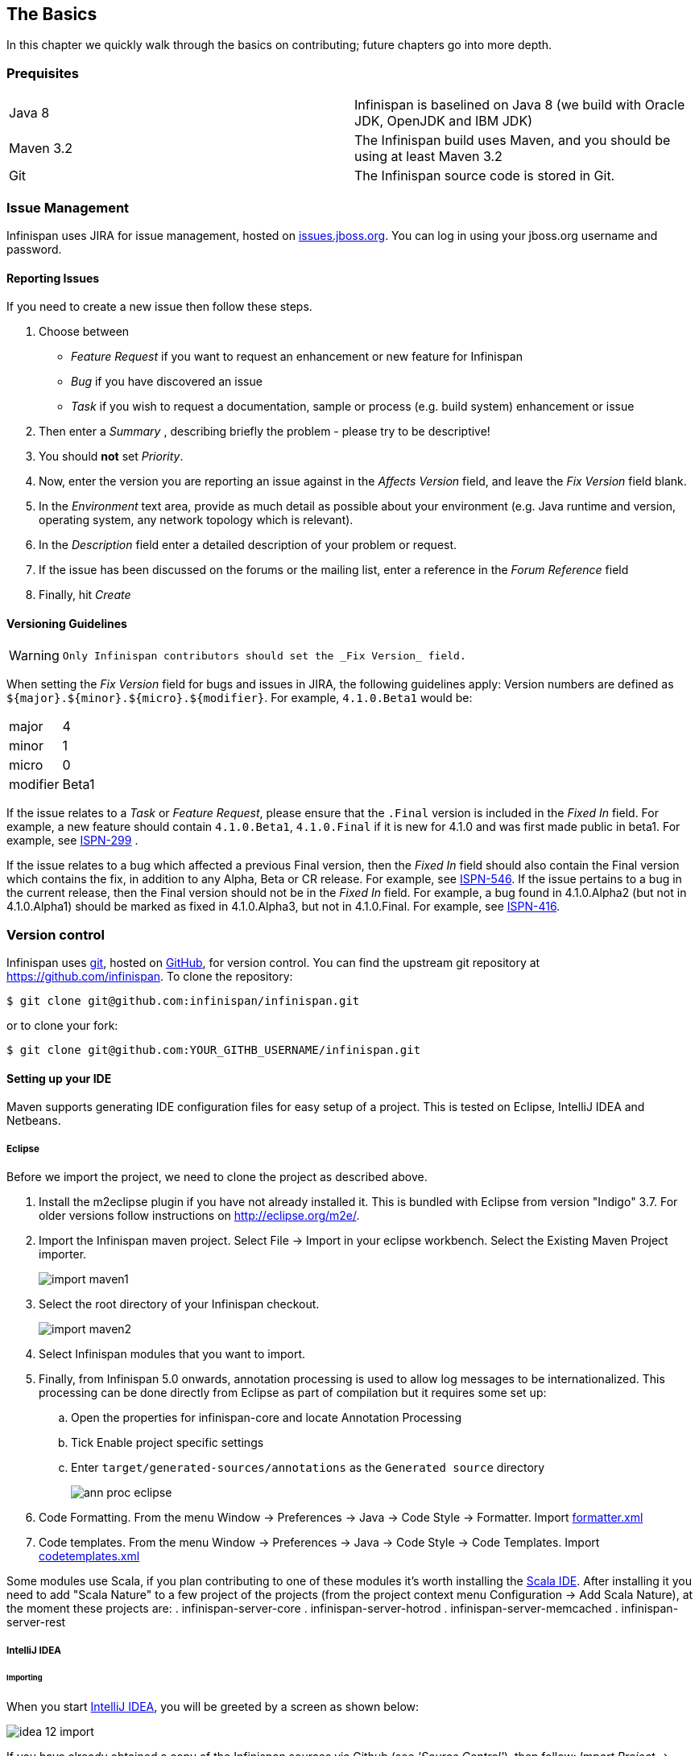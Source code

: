 ==  The Basics
In this chapter we quickly walk through the basics on contributing; future chapters go into more depth.

=== Prequisites
|=============
| Java 8    | Infinispan is baselined on Java 8 (we build with Oracle JDK, OpenJDK and IBM JDK)
| Maven 3.2 | The Infinispan build uses Maven, and you should be using at least Maven 3.2
| Git       | The Infinispan source code is stored in Git.
|=============

=== Issue Management

Infinispan uses JIRA for issue management, hosted on link:$$http://issues.jboss.org/browse/ISPN$$[issues.jboss.org].
You can log in using your jboss.org username and password. 

==== Reporting Issues
If you need to create a new issue then follow these steps.

. Choose between
  * _Feature Request_ if you want to request an enhancement or new feature for Infinispan 
  * _Bug_ if you have discovered an issue 
  * _Task_ if you wish to request a documentation, sample or process (e.g. build system) enhancement or issue 
. Then enter a _Summary_ , describing briefly the problem - please try to be descriptive! 
. You should *not* set _Priority_. 
. Now, enter the version you are reporting an issue against in the _Affects Version_ field, and leave the _Fix Version_ field blank. 
. In the _Environment_ text area, provide as much detail as possible about your environment (e.g. Java runtime and version, operating system, any network topology which is relevant). 
. In the _Description_ field enter a detailed description of your problem or request. 
. If the issue has been discussed on the forums or the mailing list, enter a reference in the _Forum Reference_ field 
. Finally, hit _Create_ 

==== Versioning Guidelines

[WARNING]
==== 
 Only Infinispan contributors should set the _Fix Version_ field. 
==== 

When setting the _Fix Version_ field for bugs and issues in JIRA, the following guidelines apply: 
Version numbers are defined as `${major}.${minor}.${micro}.${modifier}`.  For example, `4.1.0.Beta1` would be:

|===============
|major|4
|minor|1
|micro|0
|modifier|Beta1
|===============

If the issue relates to a _Task_ or _Feature Request_, please ensure that the `.Final` version is included in the _Fixed In_ field.
For example, a new feature should contain `4.1.0.Beta1`, `4.1.0.Final` if it is new for 4.1.0 and was first made public in beta1.
For example, see link:$$https://issues.jboss.org/browse/ISPN-299$$[ISPN-299] . 

If the issue relates to a bug which affected a previous Final version, then the _Fixed In_ field should also contain the Final version which contains the fix, in addition to any Alpha, Beta or CR release.
For example, see link:$$https://issues.jboss.org/browse/ISPN-546$$[ISPN-546].
If the issue pertains to a bug in the current release, then the Final version should not be in the _Fixed In_ field.
For example, a bug found in 4.1.0.Alpha2 (but not in 4.1.0.Alpha1) should be marked as fixed in 4.1.0.Alpha3, but not in 4.1.0.Final.
For example, see link:$$https://issues.jboss.org/browse/ISPN-416$$[ISPN-416]. 

=== Version control
Infinispan uses link:$$http://git-scm.com$$[git], hosted on link:$$http://github.com$$[GitHub], for version control.
You can find the upstream git repository at link:$$https://github.com/infinispan$$[]. To clone the repository: 

----
$ git clone git@github.com:infinispan/infinispan.git
----

or to clone your fork:

----
$ git clone git@github.com:YOUR_GITHB_USERNAME/infinispan.git
----

==== Setting up your IDE
Maven supports generating IDE configuration files for easy setup of a project.
This is tested on Eclipse, IntelliJ IDEA and Netbeans.

===== Eclipse 
Before we import the project, we need to clone the project as described above.

. Install the m2eclipse plugin if you have not already installed it. This is bundled with Eclipse from version "Indigo" 3.7. 
For older versions follow instructions on link:$$http://eclipse.org/m2e/$$[].

. Import the Infinispan maven project. Select File -> Import in your eclipse workbench. Select the Existing Maven Project importer.
+
image::images/import_maven1.png[]

. Select the root directory of your Infinispan checkout.
+
image::images/import_maven2.png[]

. Select Infinispan modules that you want to import.

. Finally, from Infinispan 5.0 onwards, annotation processing is used to allow log messages to be internationalized.  This processing can be done directly from Eclipse as part of compilation but it requires some set up:

..  Open the properties for infinispan-core and locate Annotation Processing 

..  Tick Enable project specific settings 

..  Enter `target/generated-sources/annotations` as the `Generated source` directory
+
image::images/ann_proc_eclipse.png[]

. Code Formatting. From the menu Window -> Preferences -> Java -> Code Style -> Formatter. Import link:$$https://raw.github.com/infinispan/infinispan/master/ide-settings/eclipse/formatter.xml$$[formatter.xml]

. Code templates. From the menu Window -> Preferences -> Java -> Code Style -> Code Templates. Import link:$$https://raw.github.com/infinispan/infinispan/master/ide-settings/eclipse/codetemplates.xml$$[codetemplates.xml] 

Some modules use Scala, if you plan contributing to one of these modules it's worth installing the link:$$http://scala-ide.org/$$[Scala IDE]. After installing it you need to add "Scala Nature" to a few project of the projects (from the project context menu Configuration -> Add Scala Nature), at the moment these projects are:
. infinispan-server-core
. infinispan-server-hotrod
. infinispan-server-memcached
. infinispan-server-rest

===== IntelliJ IDEA
====== Importing

When you start link:http://www.jetbrains.com/idea/[IntelliJ IDEA], you will be greeted by a screen as shown below: 

image::images/idea-12-import.jpg[]

If you have already obtained a copy of the Infinispan sources via Github (see _'Source Control'_), then follow: _Import Project -> /directory/to/downloaded/sources_ .
IntelliJ will automatically make use of Maven to import the project since it will detect a `pom.xml` file in the base directory.

If you have not obtained the sources already, you can use the Git integration in IntelliJ IDEA 12. Click on _Check out from Version Control -> Github_.
After entering your Github credentials, you will then be prompted to enter the git repository URL along with the location that you want to check out the source code to. 

image::images/idea-12-git.png[]

====== Compiler settings

From Infinispan 5.0 onwards, annotation processing is used to allow log messages to be internationalized.
This processing can be done directly from IntelliJ as part of compilation but it requires some set up:

. Go to Preferences -> Compiler -> Annotation Processor" and click on _Enable annotation processing_ 
. Add an annotation processor with "Processor FQN Name" as `org.jboss.logging.LoggingToolsProcessor` 
. In "Processed Modules", add all modules except the root and the parent modules. 

image::images/idea-12-annotations.png[]

TIP: There can sometimes be issues with the generated logging classes on rebuild (particularly when you switch Git branches).
If these issues do crop up then simply run `mvn clean install -DskipTests` on the command line to clear them out. 

TIP: If you are running a multi-core environment (e.g. quad-core or above) then you can follow the instructions on making use of parallelized compilation in IntelliJ 12. Information on how to do this can be found link:$$http://blogs.jetbrains.com/idea/2012/12/intellij-idea-12-compiler-twice-as-fast/$$[here] . 

====== Scala Plugin
You will need to download the Scala plugin for IntelliJ as well. This can be done in _Project Settings -> Plugins -> Browse Repositories_.
Then run a search for 'Scala'. JetBrains themselves are the vendor for this plugin and more information on it can be found link:$$http://confluence.jetbrains.net/display/SCA/Scala+Plugin+for+IntelliJ+IDEA$$[here] . 

image::images/idea-12-scala.png[]

You will then have to configure the Scala plugin to use the Scala compiler for Scala files and the Java compiler for Java files. You can do this by going into _Settings -> Compiler -> Scala Compiler_ . Be sure to add the Scala compiler bundle as shown in the screenshot below. 

image::images/idea-12-scala2.png[]

====== Code Style
Download the code style JAR file from link:https://github.com/infinispan/infinispan/blob/master/ide-settings/intellij/IntelliJ_IDEA_Code_Style.jar?raw=true[here] and import this into IntelliJ IDEA.

=== Builds
Infinispan uses link:$$http://maven.apache.org/$$[Maven] for builds. Make sure you have Maven 3 installed, and properly configured.
For more information, read <<_building_infinispan,the Maven chapter>>. 

==== Continuous Integration
Infinispan uses link:$$http://www.jetbrains.com/teamcity$$[TeamCity] for continuous integration.
TeamCity polls GitHub for updates and runs whenever updates are available.
You can check the status of the latest builds link:$$http://ci.infinispan.org/overview.html$$[here] . 

=== Testing
Infinispan uses link:http://testng.org/doc/index.html[TestNG] for unit and functional tests, and all Infinispan tests are run in parallel.
For more information see the chapter on the test suite; this chapter gives advice on writing tests which can safely execute in parallel. 

=== Communicating with other Infinispan contributors
Infinispan contributors use a mix of technologies to communicate.  
Visit link:$$http://infinispan.org/community/$$[this page] to learn more.

=== Style Requirements
Infinispan uses the link:$$http://en.wikipedia.org/wiki/Indent_style#K.26R_style$$[K&amp;R code style] for all Java source files, with two exceptions: 

. use 3 spaces instead of a tab character for indentations.
. braces start on the same line for class, interface and method declarations as well as code blocks.

In addition, sure all link:$$http://en.wikipedia.org/wiki/Newline$$[new line characters] used must be LF (UNIX style line feeds). Most good IDEs allow you to set this, regardless of operating system used. 

All patches or code committed must adhere to this style. Code style settings which can be imported into IntelliJ IDEA and Eclipse are committed in the project sources, in link:$$https://github.com/infinispan/infinispan/blob/master/ide-settings/$$[ide-settings] . 

==== Spelling
Ensure correct spelling in code, comments, Javadocs, etc. (use _American English_ spelling).
It is recommended that you use a spellchecker plugin for your IDE. 

==== Check-in comments

Please ensure any commit comments use <<_comments, this format>> if related to a task or issue in JIRA.
This helps JIRA pick out these checkins and display them on the issue, making it very useful for back/forward porting fixes.
If your comment does not follow this format, your commit may not be merged into upstream. 

=== Logging
Infinispan follows the JBoss logging standards, which can be found link:$$https://community.jboss.org/wiki/LoggingStandards$$[here] . 

From Infinispan 5.0 onwards, Infinispan uses JBoss Logging to abstract over the logging backend.
Infinispan supports localization of log message for categories of INFO or above as explained in link:$$http://community.jboss.org/docs/16738$$[the JBoss Logging guidelines] .
As a developer, this means that for each INFO, WARN, ERROR and FATAL message your code emits, you need to modify the Log class in your module and add an explicit method for it with the right annotations.

For example: 

[source,java]
----

@LogMessage(level = INFO)
@Message(value = "An informative message: %s - %s", id = 600)
void fiveTransactionsHaveCompleted(String param1, String param2);

----


And then, instead of calling `log.info(...)`, you call the method, for example `log.fiveTransactionsHaveCompleted(param1, param2)`.
If what you're trying to log is an error or similar message and you want an exception to be logged as cause, simply use `@Cause` annotation: 


[source,java]
----

@LogMessage(level = ERROR)
@Message(value = "An error message: %s", id = 600)
void anErrorMessage(String param1, @Cause IllegalStateException e);

----


The last thing to figure out is which id to give to the message. Each module that logs something in production code that could be internationalized has been given an id range, and so the messages should use an available id in the range for the module where the log call resides. Here are the id range assignments per module:

[options="header"]
|===============
|Module name|Id range
|core|1 - 1000
|bdbje cache store|2001 - 3000
|cassandra cache store|3001 - 4000
|hotrod client|4001 - 5000
|server core|5001 - 6000
|server hotrod|6001 - 7000
|cloud cache store|7001 - 8000
|jdbc cache store|8001 - 9000
|jdbm cache store|9001 - 10000
|remote cache store|10001 - 11000
|server memcached|11001 - 12000
|server rest|12001 - 13000
|query|14001 - 14800
|query-dsl|14801 - 15000
|lucene directory|15001 - 16000
|rhq plugin|16001 - 17000
|cdi integration|17001 - 18000
|hbase cache store|18001 - 19000
|cli interpreter|19001 - 20000
|cli client|20001 - 21000
|mongodb cache store|21001 - 22000
|rest cache store|22001 - 23000
|leveldb cache store|23001 - 24000
|couchbase cache store|24001 - 25000
|redis cache store|25001 - 26000
|extended statistics|25001 - 26000
|infinispan directory provider|26001 - 27000
|scripting|26001 - 27000
|tasks|27001 - 28000
|remote query server|28001 - 28500
|object filter|28501 - 29000
|===============

NOTE: When editing the above table, remember to update the README-i18n.txt file in the project sources!

NOTE: You will need to enable annotation processing in order to be able to compile Infinispan and have the logger implementation generated.

